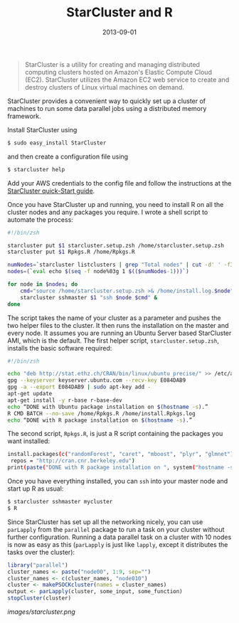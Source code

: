 #+TITLE: StarCluster and R
#+DATE: 2013-09-01
#+CATEGORY: R
#+Tags: Cloud, AWS

#+begin_quote
StarCluster is a utility for creating and managing
distributed computing clusters hosted on Amazon's Elastic Compute
Cloud (EC2). StarCluster utilizes the Amazon EC2 web service to create
and destroy clusters of Linux virtual machines on demand.
#+end_quote

StarCluster provides a convenient way to quickly set up a cluster of
machines to run some data parallel jobs using a distributed
memory framework. 

Install StarCluster using

#+begin_src sh :exports code
$ sudo easy_install StarCluster
#+end_src

and then create a configuration file using 

#+begin_src sh :exports code
$ starcluster help
#+end_src

Add your AWS credentials to the config file and follow the
instructions at the [[http://star.mit.edu/cluster/docs/latest/quickstart.html][StarCluster quick-Start guide]].

Once you have StarCluster up and running, you need to install R on all the cluster nodes
and any packages you require. I wrote a shell script to automate the process:

#+begin_src sh :exports code
#!/bin/zsh

starcluster put $1 starcluster.setup.zsh /home/starcluster.setup.zsh
starcluster put $1 Rpkgs.R /home/Rpkgs.R

numNodes=`starcluster listclusters | grep "Total nodes" | cut -d' ' -f3`
nodes=(`eval echo $(seq -f node%03g 1 $(($numNodes-1)))`)

for node in $nodes; do
    cmd="source /home/starcluster.setup.zsh >& /home/install.log.$node"
    starcluster sshmaster $1 "ssh $node $cmd" &
done
#+end_src

The script takes the name of your cluster as a parameter and pushes
the two helper files to the cluster. It then runs the installation on
the master and every node. It assumes you are running an Ubuntu Server
based StarCluster AMI, which is the default. The first helper
script, =starcluster.setup.zsh=, installs the basic software
required:

#+begin_src sh :exports code
#!/bin/zsh

echo "deb http://stat.ethz.ch/CRAN/bin/linux/ubuntu precise/" >> /etc/apt/sources.list
gpg --keyserver keyserver.ubuntu.com --recv-key E084DAB9
gpg -a --export E084DAB9 | sudo apt-key add -
apt-get update
apt-get install -y r-base r-base-dev
echo “DONE with Ubuntu package installation on $(hostname -s).”
R CMD BATCH --no-save /home/Rpkgs.R /home/install.Rpkgs.log
echo “DONE with R package installation on $(hostname -s).”
#+end_src

The second script, =Rpkgs.R=, is just a R script containing
the packages you want installed:

#+begin_src sh :exports code
install.packages(c("randomForest", "caret", "mboost", "plyr", "glmnet"),
 repos = "http://cran.cnr.berkeley.edu")
print(paste("DONE with R package installation on ", system("hostname -s", intern = TRUE), "."))
#+end_src

Once you have everything installed, you can =ssh= into your master node and start up R as usual:

#+begin_src sh :exports code
$ starcluster sshmaster mycluster
$ R
#+end_src

Since StarCluster has set up all the networking nicely, you can use
=parLapply= from the =parallel= package to run a task on your cluster
without further configuration. Running a data parallel task on a
cluster with 10 nodes is now as easy as this (=parLapply= is just like
=lapply=, except it distributes the tasks over the cluster):

#+begin_src r :exports code
library("parallel")
cluster_names <- paste("node00", 1:9, sep="")
cluster_names <- c(cluster_names, "node010")
cluster <- makePSOCKcluster(names = cluster_names)
output <- parLapply(cluster, some_input, some_function)
stopCluster(cluster)
#+end_src

#+CAPTION: Now you can watch 10 machines working for you. Like!
#+ATTR_HTML: :alt Starcluster in action
[[images/starcluster.png]]
